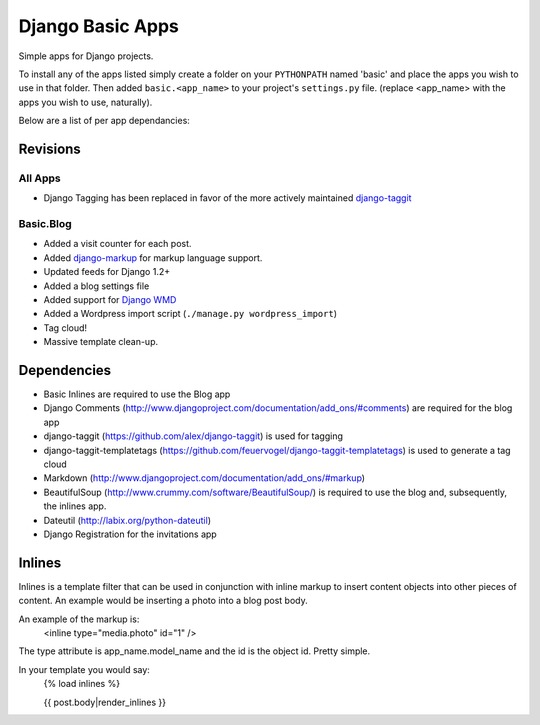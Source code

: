 =================
Django Basic Apps
=================

Simple apps for Django projects.

To install any of the apps listed simply create a folder on your ``PYTHONPATH`` named 'basic' and place the apps you wish to use in that folder. Then added ``basic.<app_name>`` to your project's ``settings.py`` file. (replace <app_name> with the apps you wish to use, naturally).

Below are a list of per app dependancies:

Revisions
==========

All Apps
--------

* Django Tagging has been replaced in favor of the more actively maintained `django-taggit <https://github.com/alex/django-taggit>`_

Basic.Blog
----------

* Added a visit counter for each post.
* Added `django-markup <https://github.com/bartTC/django-markup/>`_ for markup language support.
* Updated feeds for Django 1.2+
* Added a blog settings file
* Added support for `Django WMD <https://github.com/pigmonkey/django-wmd/>`_
* Added a Wordpress import script (``./manage.py wordpress_import``)
* Tag cloud!
* Massive template clean-up.

Dependencies
============

* Basic Inlines are required to use the Blog app
* Django Comments (http://www.djangoproject.com/documentation/add_ons/#comments) are required for the blog app
* django-taggit (https://github.com/alex/django-taggit) is used for tagging
* django-taggit-templatetags (https://github.com/feuervogel/django-taggit-templatetags) is used to generate a tag cloud
* Markdown (http://www.djangoproject.com/documentation/add_ons/#markup)
* BeautifulSoup (http://www.crummy.com/software/BeautifulSoup/) is required to use the blog and, subsequently, the inlines app.
* Dateutil (http://labix.org/python-dateutil)
* Django Registration for the invitations app

Inlines
=======

Inlines is a template filter that can be used in
conjunction with inline markup to insert content objects
into other pieces of content. An example would be inserting
a photo into a blog post body.

An example of the markup is:
  <inline type="media.photo" id="1" />

The type attribute is app_name.model_name and the id is
the object id. Pretty simple.

In your template you would say:
  {% load inlines %}

  {{ post.body|render_inlines }}

